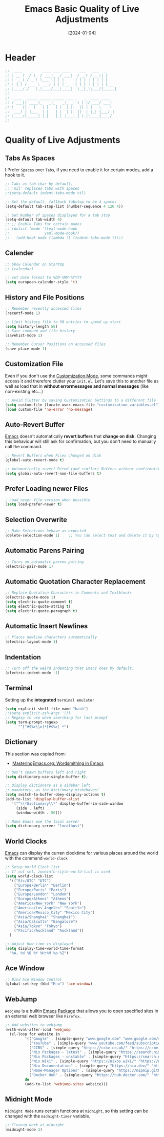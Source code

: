 #+TITLE:    Emacs Basic Quality of Live Adjustments
#+DATE:     [2024-01-04]
#+PROPERTY: header-args:emacs-lisp :tangle ../C01_EmacsConfiguration/lisp/basic_qol.el :mkdirp yes
#+STARTUP:  show2levels hideblocks
#+auto_tangle: t

* Header
#+begin_src emacs-lisp
  ;;  ____    _    ____ ___ ____    ___   ___  _     
  ;; | __ )  / \  / ___|_ _/ ___|  / _ \ / _ \| |    
  ;; |  _ \ / _ \ \___ \| | |     | | | | | | | |    
  ;; | |_) / ___ \ ___) | | |___  | |_| | |_| | |___ 
  ;; |____/_/   \_\____/___\____|  \__\_\\___/|_____|
  ;;                                                 
  ;;  ____  _____ _____ _____ ___ _   _  ____ ____  
  ;; / ___|| ____|_   _|_   _|_ _| \ | |/ ___/ ___| 
  ;; \___ \|  _|   | |   | |  | ||  \| | |  _\___ \ 
  ;;  ___) | |___  | |   | |  | || |\  | |_| |___) |
  ;; |____/|_____| |_|   |_| |___|_| \_|\____|____/ 
  ;;                                                

#+end_src

* Quality of Live Adjustments
** Tabs As Spaces
I Prefer ~Spaces~ over ~Tabs~, if you need to enable it for certain modes, add a hook to it.
#+begin_src emacs-lisp
  ;; Tabs as tab-char by default.
  ;; 'nil' replaces tabs with spaces
  ;;(setq-default indent-tabs-mode nil)

  ;; Set the default, fallback tabstop to be 4 spaces
  (setq-default tab-stop-list (number-sequence 4 120 4))

  ;; Set Number of Spaces displayed for a tab stop
  (setq-default tab-width 4)
  ;; ;; Enable Tabs for certain modes
  ;; (dolist (mode '(text-mode-hook				 
  ;; 				yaml-mode-hook))
  ;;   (add-hook mode (lambda () (indent-tabs-mode t))))

#+end_src
** Calender
#+begin_src emacs-lisp  
  ;; Show Calendar on StartUp                      
  ;; (calendar)

  ;; set date format to %DD-%MM-%YYYY
  (setq european-calender-style 't)
  
#+end_src
** History and File Positions
#+begin_src emacs-lisp
  ;; Remember recently accessed files
  (recentf-mode 1)

  ;; Limit history file to 50 entries to speed up start
  (setq history-length 50)
  ;; Save command and file history
  (savehist-mode 1)

  ;; Remember Cursor Positions on accessed files 
  (save-place-mode 1)
  
#+end_src
** Customization File
Even if you don't use the [[id:cfb0e412-7d18-4c22-9a71-6d57d4dde7d4][Customization Mode]], some commands might access it and therefore clutter your =init.el=.
Let's save this to another file as well as load that in *without errormessages and normal messages* (like non-existing etc...)
#+begin_src emacs-lisp
  ;; Avoid Clutter by saving Customization Settings to a different file
  (setq custom-file (locate-user-emacs-file "customization_variables.el"))
  (load custom-file 'no-error 'no-message)
  
#+end_src
** Auto-Revert Buffer
[[id:3cf0fa83-18b3-4206-a109-f4606a94b8c1][Emacs]] doesn't automatically *revert buffers* that *change on disk*.
Changing this behaviour will still ask for confirmation, but you don't need to manually call the command.
#+begin_src emacs-lisp
  ;; Revert Buffers when Files changed on disk
  (global-auto-revert-mode t)

  ;; Automatically revert Dired (and similar) Buffers without confirmation
  (setq global-auto-revert-non-file-buffers t)
  
#+end_src
** Prefer Loading newer Files
#+begin_src emacs-lisp
  ; Load newer file version when possible
  (setq load-prefer-newer t)

#+end_src
** Selection Overwrite
#+begin_src emacs-lisp
  ;; Make Selections behave as expected
  (delete-selection-mode 1)    ;; You can select text and delete it by typing.

#+end_src
** Automatic Parens Pairing
#+begin_src emacs-lisp
  ;; Turns on automatic parens pairing
  (electric-pair-mode 1)

#+end_src
** Automatic Quotation Character Replacement
#+begin_src emacs-lisp
  ;; Replace Quotation Characters in Comments and Textblocks
  (electric-quote-mode 1)
  (setq electric-quote-comment t)
  (setq electric-quote-string t)
  (setq electric-quote-paragraph t)

#+end_src
** Automatic Insert Newlines
#+begin_src emacs-lisp
  ;; Places newline characters automatically
  (electric-layout-mode 1)

#+end_src
** Indentation
#+begin_src emacs-lisp :tangle no
  ;; Turn off the weird indenting that Emacs does by default.
  (electric-indent-mode -1)
  
#+end_src
** Terminal

Setting up the *integrated* ~terminal emulator~

#+begin_src emacs-lisp
  (setq explicit-shell-file-name "bash")
  ;;(setq explicit-zsh-args '())
  ;; Regexp to use when searching for last prompt
  (setq term-prompt-regexp
        "^[^#$%>\\n]*[#$%>] *")
  
#+end_src
** Dictionary

This section was copied from:
- [[https://www.masteringemacs.org/article/wordsmithing-in-emacs][MasteringEmacs.org: Wordsmithing in Emacs]]
#+begin_src emacs-lisp
  ;; Don’t spawn buffers left and right
  (setq dictionary-use-single-buffer t);

  ;; Display dictionary as a sidebar left
  ;; mandatory, as the dictionary misbehaves!
  (setq switch-to-buffer-obey-display-actions t)
  (add-to-list 'display-buffer-alist
     '("^\\*Dictionary\\*" display-buffer-in-side-window
       (side . left)
       (window-width . 50)))

  ;; Make Emacs use the local server
  (setq dictionary-server "localhost")

#+end_src
** World Clocks
[[id:3cf0fa83-18b3-4206-a109-f4606a94b8c1][Emacs]] can display the curren clocktime for various places around the world with the command =world-clock=
#+begin_src emacs-lisp
  ;; Setup World Clock list
  ;; If not set, zoneinfo-style-world-list is used
  (setq world-clock-list
    '(("Etc/UTC" "UTC")
      ("Europe/Berlin" "Berlin")
      ("Europe/Paris" "Paris")
      ("Europe/London" "London")
      ("Europe/Athens" "Athens")
      ("America/New_York" "New York")
      ("America/Los_Angeles" "Seattle")
      ("America/Mexico_City" "Mexico City")
      ("Asia/Shanghai" "Shanghai")
      ("Asia/Calcutta" "Bangalore")
      ("Asia/Tokyo" "Tokyo")
      ("Pacific/Auckland" "Auckland"))
    )

  ;; Adjust how time is displayed
  (setq display-time-world-time-format
    "%A, %d %B %Y %H:%M %p %Z")
  
#+end_src
** Ace Window
#+begin_src emacs-lisp
  ;; Bind Ace Window Control
  (global-set-key (kbd "M-o") 'ace-window)
  
#+end_src
** WebJump

~Webjump~ is a builtin [[id:3cf0fa83-18b3-4206-a109-f4606a94b8c1][Emacs]] [[id:1c44cf3c-6549-4e70-a3fd-491df7996dd5][Package]] that allows you to open specified sites in an external web browser like ~Firefox~.
#+begin_src emacs-lisp
  ;; Add websites to webjump
  (with-eval-after-load 'webjump
    (cl-loop for website in
  		   '(("Google" . [simple-query "www.google.com" "www.google.com/search?q=" ""])
  			 ("YouTube" . [simple-query "www.youtube.com/feed/subscriptions" "www.youtube.com/results?search_query=" ""])
  			 ("CCBV" . [simple-query "https://ccbv.co.uk/" "https://ccbv.co.uk/" ""])
  			 ("Nix Packages - latest" . [simple-query "https://search.nixos.org/" "https://search.nixos.org/packages?from=0&sort=relevance&type=packages&query=" ""])
  			 ("Nix Packages - unstable" . [simple-query "https://search.nixos.org/" "https://search.nixos.org/packages?channel=unstable&from=0&sort=relevance&type=packages&query=" ""])
  			 ("Nix Wiki" . [simple-query "https://nixos.wiki/" "https://nixos.wiki/index.php?search=" ""])
  			 ("Nix Documentation" . [simple-query "https://nix.dev/" "https://nix.dev/search.html?q=" ""])
  			 ("Home-Manager Options" . [simple-query "https://mipmip.github.io/" "https://mipmip.github.io/home-manager-option-search/?query=" ""])
  			 ("Docker Hub" . [simple-query "https://hub.docker.com/" "https://hub.docker.com/search?q=" ""]))
  		   do
  		   (add-to-list 'webjump-sites website)))

#+end_src
** Midnight Mode

~Midnight Mode~ runs certain functions at ~midnight~, so this setting can be changed with the =midnight-timer= variable.
#+begin_src emacs-lisp
  ;; Cleanup work at midnight
  (midnight-mode 1)
  
#+end_src
